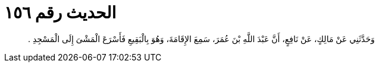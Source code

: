 
= الحديث رقم ١٥٦

[quote.hadith]
وَحَدَّثَنِي عَنْ مَالِكٍ، عَنْ نَافِعٍ، أَنَّ عَبْدَ اللَّهِ بْنَ عُمَرَ، سَمِعَ الإِقَامَةَ، وَهُوَ بِالْبَقِيعِ فَأَسْرَعَ الْمَشْىَ إِلَى الْمَسْجِدِ ‏.‏